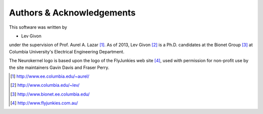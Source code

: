 .. -*- rst -*- 

Authors & Acknowledgements
==========================

This software was written by 

* Lev Givon

under the supervision of Prof. Aurel A. Lazar [1]_. As of 2013, Lev Givon [2]_ is a
Ph.D. candidates at the Bionet Group [3]_ at Columbia University's Electrical
Engineering Department.

The Neurokernel logo is based upon the logo of the FlyJunkies web site [4]_, 
used with permission for non-profit use by the site maintainers Gavin Davis and Fraser
Perry.

.. [1] http://www.ee.columbia.edu/~aurel/
.. [2] http://www.columbia.edu/~lev/
.. [3] http://www.bionet.ee.columbia.edu/
.. [4] http://www.flyjunkies.com.au/
